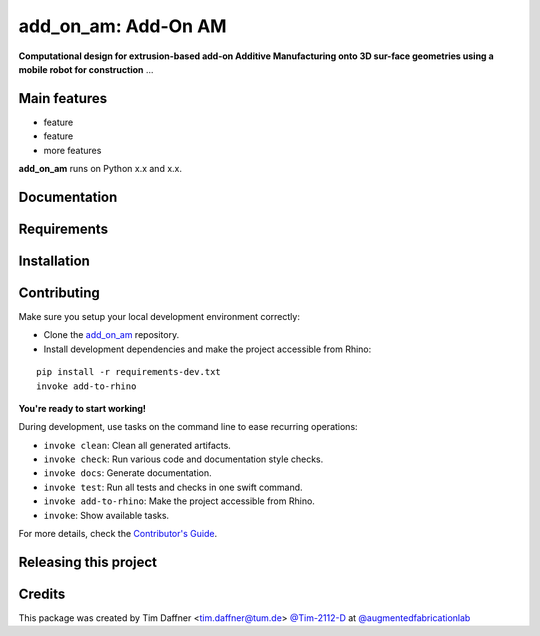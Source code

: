 ============================================================
add_on_am: Add-On AM
============================================================

.. start-badges

.. image:: https://img.shields.io/badge/License-MIT-blue.svg
    :target: https://github.com/augmentedfabricationlab/add_on_am/blob/master/LICENSE
    :alt: License MIT

.. image:: https://travis-ci.org/augmentedfabricationlab/add_on_am.svg?branch=master
    :target: https://travis-ci.org/augmentedfabricationlab/add_on_am
    :alt: Travis CI

.. end-badges

.. Write project description

**Computational design for extrusion-based add-on Additive Manufacturing onto 3D sur-face geometries using a mobile robot for construction** ...


Main features
-------------

* feature
* feature
* more features

**add_on_am** runs on Python x.x and x.x.


Documentation
-------------

.. Explain how to access documentation: API, examples, etc.

..
.. optional sections:

Requirements
------------

.. Write requirements instructions here


Installation
------------

.. Write installation instructions here


Contributing
------------

Make sure you setup your local development environment correctly:

* Clone the `add_on_am <https://github.com/augmentedfabricationlab/add_on_am>`_ repository.
* Install development dependencies and make the project accessible from Rhino:

::

    pip install -r requirements-dev.txt
    invoke add-to-rhino

**You're ready to start working!**

During development, use tasks on the
command line to ease recurring operations:

* ``invoke clean``: Clean all generated artifacts.
* ``invoke check``: Run various code and documentation style checks.
* ``invoke docs``: Generate documentation.
* ``invoke test``: Run all tests and checks in one swift command.
* ``invoke add-to-rhino``: Make the project accessible from Rhino.
* ``invoke``: Show available tasks.

For more details, check the `Contributor's Guide <CONTRIBUTING.rst>`_.


Releasing this project
----------------------

.. Write releasing instructions here


.. end of optional sections
..

Credits
-------------

This package was created by Tim Daffner <tim.daffner@tum.de> `@Tim-2112-D <https://github.com/Tim-2112-D>`_ at `@augmentedfabricationlab <https://github.com/augmentedfabricationlab>`_
